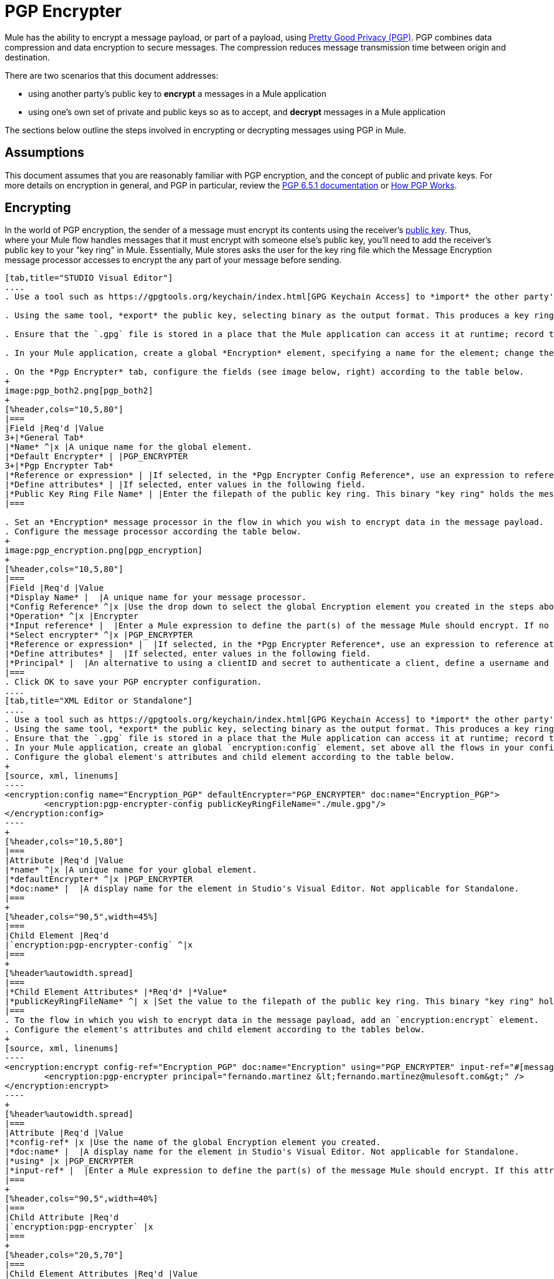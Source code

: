 = PGP Encrypter

Mule has the ability to encrypt a message payload, or part of a payload, using http://www.pgpi.org/doc[Pretty Good Privacy (PGP)]. PGP combines data compression and data encryption to secure messages. The compression reduces message transmission time between origin and destination.  

There are two scenarios that this document addresses:

* using another party's public key to *encrypt* a messages in a Mule application 
* using one's own set of private and public keys so as to accept, and *decrypt* messages in a Mule application

The sections below outline the steps involved in encrypting or decrypting messages using PGP in Mule.

== Assumptions

This document assumes that you are reasonably familiar with PGP encryption, and the concept of public and private keys. For more details on encryption in general, and PGP in particular, review the http://www.pgpi.org/doc/pgpintro/[PGP 6.5.1 documentation] or http://www.pgpi.org/doc/pgpintro/[How PGP Works].

== Encrypting

In the world of PGP encryption, the sender of a message must encrypt its contents using the receiver's http://en.wikipedia.org/wiki/RSA_%28algorithm%29[public key]. Thus, where your Mule flow handles messages that it must encrypt with someone else's public key, you'll need to add the receiver's public key to your "key ring" in Mule. Essentially, Mule stores asks the user for the key ring file which the Message Encryption message processor accesses to encrypt the any part of your message before sending.

[tabs]
------
[tab,title="STUDIO Visual Editor"]
....
. Use a tool such as https://gpgtools.org/keychain/index.html[GPG Keychain Access] to *import* the other party's public key. Refer to section below for more details about using GPG to facilitate implementation of PGP encryption and decryption in Mule.

. Using the same tool, *export* the public key, selecting binary as the output format. This produces a key ring file with a `.gpg` extension.

. Ensure that the `.gpg` file is stored in a place that the Mule application can access it at runtime; record the filepath of the `.gpg` file (also known as your public key ring file).

. In your Mule application, create a global *Encryption* element, specifying a name for the element; change the default value for the *Default Encrypter* to `PGP_ENCRYPTER`. (See image below, left.)

. On the *Pgp Encrypter* tab, configure the fields (see image below, right) according to the table below.
+
image:pgp_both2.png[pgp_both2]
+
[%header,cols="10,5,80"]
|===
|Field |Req'd |Value
3+|*General Tab*
|*Name* ^|x |A unique name for the global element.
|*Default Encrypter* | |PGP_ENCRYPTER
3+|*Pgp Encrypter Tab*
|*Reference or expression* | |If selected, in the *Pgp Encrypter Config Reference*, use an expression to reference attributes you have defined elsewhere in the XML configuration of your applications, or to reference the configurations defined in a bean.
|*Define attributes* | |If selected, enter values in the following field.
|*Public Key Ring File Name* | |Enter the filepath of the public key ring. This binary "key ring" holds the message receiver's public key. Read more about creating the public key ring above. Note that you do not enter the public key itself, only the location of the key ring file in which the public is stored.
|===

. Set an *Encryption* message processor in the flow in which you wish to encrypt data in the message payload.
. Configure the message processor according the table below. 
+
image:pgp_encryption.png[pgp_encryption]
+
[%header,cols="10,5,80"]
|===
|Field |Req'd |Value
|*Display Name* |  |A unique name for your message processor.
|*Config Reference* ^|x |Use the drop down to select the global Encryption element you created in the steps above.
|*Operation* ^|x |Encrypter
|*Input reference* |  |Enter a Mule expression to define the part(s) of the message Mule should encrypt. If no value is entered, Mule encrypts the entire message payload.
|*Select encrypter* ^|x |PGP_ENCRYPTER
|*Reference or expression* |  |If selected, in the *Pgp Encrypter Reference*, use an expression to reference attributes you have defined elsewhere in the XML configuration of your applications, or to reference the configurations defined in a bean.
|*Define attributes* |  |If selected, enter values in the following field.
|*Principal* |  |An alternative to using a clientID and secret to authenticate a client, define a username and password as the principal.
|===
. Click OK to save your PGP encrypter configuration.
....
[tab,title="XML Editor or Standalone"]
....
. Use a tool such as https://gpgtools.org/keychain/index.html[GPG Keychain Access] to *import* the other party's public key.
. Using the same tool, *export* the public key, selecting binary as the output format. This produces a key ring file with a `.gpg` extension.
. Ensure that the `.gpg` file is stored in a place that the Mule application can access it at runtime; record the filepath of the `.gpg` file (also known as your public key ring file).
. In your Mule application, create an global `encryption:config` element, set above all the flows in your config file. 
. Configure the global element's attributes and child element according to the table below.
+
[source, xml, linenums]
----
<encryption:config name="Encryption_PGP" defaultEncrypter="PGP_ENCRYPTER" doc:name="Encryption_PGP">
        <encryption:pgp-encrypter-config publicKeyRingFileName="./mule.gpg"/>
</encryption:config>
----
+
[%header,cols="10,5,80"]
|===
|Attribute |Req'd |Value
|*name* ^|x |A unique name for your global element.
|*defaultEncrypter* ^|x |PGP_ENCRYPTER 
|*doc:name* |  |A display name for the element in Studio's Visual Editor. Not applicable for Standalone.
|===
+
[%header,cols="90,5",width=45%]
|===
|Child Element |Req'd
|`encryption:pgp-encrypter-config` ^|x
|===
+
[%header%autowidth.spread]
|===
|*Child Element Attributes* |*Req'd* |*Value*
|*publicKeyRingFileName* ^| x |Set the value to the filepath of the public key ring. This binary "key ring" holds the message receiver's public key. Read more about creating the public key ring above. Note that you do not enter the public key itself, only the location of the key ring file in which the public is stored.
|===
. To the flow in which you wish to encrypt data in the message payload, add an `encryption:encrypt` element.
. Configure the element's attributes and child element according to the tables below.
+
[source, xml, linenums]
----
<encryption:encrypt config-ref="Encryption_PGP" doc:name="Encryption" using="PGP_ENCRYPTER" input-ref="#[message.payload]">
        <encryption:pgp-encrypter principal="fernando.martinez &lt;fernando.martinez@mulesoft.com&gt;" />
</encryption:encrypt>
----
+
[%header%autowidth.spread]
|===
|Attribute |Req'd |Value
|*config-ref* |x |Use the name of the global Encryption element you created.
|*doc:name* |  |A display name for the element in Studio's Visual Editor. Not applicable for Standalone.
|*using* |x |PGP_ENCRYPTER
|*input-ref* |  |Enter a Mule expression to define the part(s) of the message Mule should encrypt. If this attribute is not defined, Mule encrypts the entire message payload.
|===
+
[%header,cols="90,5",width=40%]
|===
|Child Attribute |Req'd
|`encryption:pgp-encrypter` |x
|===
+
[%header,cols="20,5,70"]
|===
|Child Element Attributes |Req'd |Value
|*principal* |  |An alternative to using a clientID and secret to authenticate a client, define a username and password as the principal.
|===
....
------

== Decrypting

In the world of PGP encryption, the receiver of a message must be prepared to use a private key to decrypt its contents which were encrypted with a public key. Therefore, the receiver of an encrypted message must first generate a set of PGP keys:

* a *public key* to distribute to those who will use it to encrypt and send messages to you
* a *private key* to decrypt the messages you receive which were encrypted using the public key

Thus, where your Mule flow receives messages that it must decrypt using your own private key, you must complete the following steps:

. Generate a set of keys.
. Send the public key out to those who will send you encrypted messages.
. Set a message encryption processor in your Mule flow that uses the private key to decrypt messages it receives.  

Mule itself does not generate sets of keys, nor distribute public keys. Access the** Generating PGP Keys** section below to learn more about key generation; otherwise, if you already have your keys, proceed to the instructions directly below to set up a message encryption processor in your Mule flow.

=== Generating PGP Keys

You can use a tool such as https://gpgtools.org/keychain/index.html[GPG Keychain Access] to create a new set of keys in the application (see screenshot below) or from the command line, answering questions to customize and identify your keys (see code sample below).  Best practice recommends using the same key size – 1536 bits or 2048 bits – in all your environments (development, QA and production). 

image:generate_keys.png[generate_keys]

[source, code, linenums]
----
Aarons-MacBook-Air:~ aaron$ gpg --gen-key
gpg (GnuPG/MacGPG2) 2.0.19; Copyright (C) 2012 Free Software Foundation, Inc.
This is free software: you are free to change and redistribute it.
There is NO WARRANTY, to the extent permitted by law.
Please select what kind of key you want:
   (1) RSA and RSA (default)
   (2) DSA and Elgamal
   (3) DSA (sign only)
   (4) RSA (sign only)
Your selection? 1
RSA keys may be between 1024 and 8192 bits long.
What keysize do you want? (2048) 2048
Requested keysize is 2048 bits      
Please specify how long the key should be valid.
         0 = key does not expire
      <n>  = key expires in n days
      <n>w = key expires in n weeks
      <n>m = key expires in n months
      <n>y = key expires in n years
Key is valid for? (0) <n=2>
invalid value             
Key is valid for? (0) 2
Key expires at Sat Jun 29 11:46:00 2013 PDT
Is this correct? (y/N) y
                         
GnuPG needs to construct a user ID to identify your key.
Real name: Aaron Somebody
Email address: aaron.somebody@mulesoft.com
Comment: no comment                    
You selected this USER-ID:
    "Aaron Somebody (no comment) <aaron.somebody@mulesoft.com>"
Change (N)ame, (C)omment, (E)mail or (O)kay/(Q)uit? O
You need a Passphrase to protect your secret key. 
***passphrase entered, and hidden***  
We need to generate a lot of random bytes. It is a good idea to perform
some other action (type on the keyboard, move the mouse, utilize the
disks) during the prime generation; this gives the random number
generator a better chance to gain enough entropy.
We need to generate a lot of random bytes. It is a good idea to perform
some other action (type on the keyboard, move the mouse, utilize the
disks) during the prime generation; this gives the random number
generator a better chance to gain enough entropy.
gpg: key D54945B4 marked as ultimately trusted
public and secret key created and signed.
gpg: checking the trustdb
gpg: 3 marginal(s) needed, 1 complete(s) needed, PGP trust model
gpg: depth: 0  valid:   3  signed:   0  trust: 0-, 0q, 0n, 0m, 0f, 3u
gpg: next trustdb check due at 2013-06-29
pub   2048R/D54945B4 2013-06-27 [expires: 2013-06-29]
      Key fingerprint = 68BC E0A3 A377 417A 5102  ABB3 7689 9D95 D549 45B4
uid                  Aaron Seombody (no comment) <aaron.somebody@mulesoft.com>
sub   2048R/C1596E6C 2013-06-27 [expires: 2013-06-29]
----

When it has completed the operation, the key generation tool adds your new public key to a system wide public key ring, and adds your private key to a parallel system-wide private key ring. The next step is to identify the filepath of the key rings so as to make them available for Mule to access. 

* find the public key ring file (`pubring.gpg`) on your local drive
* find the private key ring file (`secring.gpg`) 
* *Mac or Unix**: located in the _hidden_ `.gnupg` folder on your local drive
* *Windows**: location varies according to your local configuration, but may be at a location similar to `C:/Users/myuser/AppData/Roaming/gnupg`

=== Determining the Numeric Value of the Secret Alias ID

To configure your message encryption processor in Mule, you must be in possession of the Secret Alias ID (i.e. the public key). Determining the numeric value for the Secret Alias Id is somewhat complex as its numeric value isn't accessible via the key ring file or within the GPG utility. You can, however, employ a trick to discover the secret alias ID: assign a random value, such as "1", to the Secret Alias Id in the message encryption processor in your Mule flow, then run the application to let Mule throw an error on purpose. In the exception thrown from the Console output, Mule displays a message indicating the keys you can use. See image below. 

image:secret_alias_ID.png[secret_alias_ID]

=== Examples

Two MuleSoft blogs posts offer examples of how to use PGP encryption in Mule. Access the following links to dig deeper into PGP:

* https://blogs.mulesoft.com/biz/anypoint-studio/pgp-encryption-and-salesforce-integration-using-mulesofts-anypoint-platform/[PGP Encryption and Salesforce Integration]
* https://blogs.mulesoft.com/dev/mule-dev/using-pgp-security-explained-from-the-top/[Using PGP Security: Explained from the Top]

=== Configuring a Decrypter

[tabs]
------
[tab,title="STUDIO Visual Editor"]
....
. Before you begin, ensure you have the following three pieces of information in your possession:
.. the filepath of your public key ring
.. the filepath of your private key ring
.. the numeric value of the Secret Alias Id (i.e. the public key)
+
See *Generating PGP Keys* section above to learn more about acquiring these values.
. Create an global *Encryption* element, specifying a name for the element if you wish; change the default value for the *Default Encrypter* to `PGP_ENCRYPTER`. (Refer to image below, left.)
. On the *Pgp Encrypter* tab, configure the fields according to the table below. (Refer to image below, right.)
+
image:pgp_both_decrypt.png[pgp_both_decrypt]
+
[%header,cols="15,5,75"]
|===
|Field |Req'd |Value
3+|*General Tab*
|*Name* +|x |A unique name for the global element.
|*Default Encrypter* | |PGP_ENCRYPTER
3+|*Pgp Encrypter Tab*
|*Reference or expression* | |If selected, in the *Pgp Encrypter Config Reference*, use an expression to reference attributes you have defined elsewhere in the XML configuration of your applications, or to reference the configurations defined in a bean.
|*Define attributes* | |If selected, enter values in the following field.
|*Public Key Ring File Name* | |Enter the filepath of the public key ring. This binary "key ring" holds the message receiver's public key. Read more about creating the public key ring above. Note that you do not enter the public key itself, only the location of the key ring file in which the public is stored.
|*Public Key Ring File Name* | |Enter the filepath of the public key ring. This binary "key ring" holds the public key. Read more about finding and creating public key rings in the Generating PGP Keys section above.
|*Secret Key Ring File Name* | |Enter the filepath of the private key ring. This binary "key ring" holds the message sender's private key. Read more about finding and creating public public and private key rings in the Generating PGP Keys section above.
|*Secret Alias Id* | |The numeric value of the RSA public key.
|*Secret Passphrase* | |The password to access the private key. When you generate keys using GPG, the wizard or command line prompt demands that you enter your Real Name and Email Address, then asks you to create a password for accessing your keys. The password you used to generate the keys is the value you enter as the secret passphrase, which Mule uses to access the contents of the private key ring.
|===

. Set an *Encryption* message processor in the flow in which you wish to encrypt data in the message payload.
. Configure the message processor according the table below. 
+
[%header,cols="15,5,75"]
|===
|Field |Req'd |Value
|*Display Name* |  |A unique name for your message processor.
|*Config Reference* ^|x |Use the drop down to select the global Encryption element you created.
|*Operation* ^|x |Decrypter
|*Input reference* |  |Enter a Mule expression to define the part(s) of the message Mule should decrypt. If no value is entered, Mule decrypts the entire message payload.
|*Select encrypter* ^|x |PGP_ENCRYPTER
|*Reference or expression* |  |If selected, in the *Pgp Encrypter Reference*, use an expression to reference attributes you have defined elsewhere in the XML configuration of your applications, or to reference the configurations defined in a bean.
|*Define attributes* |  |If selected, enter values in the following field.
|*Principal* |  |An alternative to using a clientID and secret to authenticate a client, define a username and password as the principal. When you generate a set of keys with GPG, you are asked to enter a Real Name and an Email Address– together, these two pieces of data form the value of your Principal.
|===
....
[tab,title="XML Editor or Standalone"]
....
. Before you begin, ensure you have the following three pieces of information in your possession:
.. the filepath of your public key ring
.. the filepath of your private key ring
.. the numeric value of the Secret Alias Id (i.e. the public key)
+
See *Generating PGP Keys* section above to learn more about acquiring these values.

. Create an global `encryption:config` element, set above all the flows in your config file. 
. Configure the global element's attributes and child element according to the table below.
+
[source, xml, linenums]
----
<encryption:config name="Decryption_PGP" defaultEncrypter="PGP_ENCRYPTER" doc:name="Decryption_PGP">
        <encryption:pgp-encrypter-config publicKeyRingFileName="./mule.gpg" secretKeyRingFileName="./secring.gpg" secretAliasId="3879972755627455806" secretPassphrase="mule1234"/>
</encryption:config>
----
+
[%header,cols="15,5,75"]
|===
|Attribute |Req'd |Value
|*name* ^|x |A unique name for your global element.
|*defaultEncrypter* |  |PGP_ENCRYPTER 
|*doc:name* |  |A display name for the element in Studio's Visual Editor. Not applicable for Standalone.
|===
+
[%header,cols="90,5",width=45%]
|===
|Child Element |Req'd
|encryption:pgp-encrypter-config |x
|===
+
[%header,cols="25,5,65"]
|===
|*Child Element Attributes* |*Req'd* |*Value*
|*publicKeyRingFileName* ^| x |Enter a value for the filepath of the public key ring. This binary "key ring" holds the public key. Read more about finding and creating public key rings above.
|*secretKeyRingFileName* ^|x  |Enter a value for the filepath of the private key ring. This binary "key ring" holds the message sender's private key. Read more about finding and creating public public and private key rings above.
|*secretAliasId* ^|x  |The numeric value of the RSA public key.
|*secretPassphrase* ^|x  |The password to access the private key. When you generate keys using GPG, the wizard or command line prompts demand that you enter your Real Name and Email Address, then asks you to create a password for accessing your keys. The password you used to generate the keys is the value you enter as the secret passphrase, which Mule uses to access the contents of the private key ring.
|===
. Add an `encryption:decrypt` element to the flow in which you wish to decrypt data in the message payload.
. Configure the element's attributes and child element according to the tables below.
+
[source, xml, linenums]
----
<encryption:decrypt config-ref="Decryption_PGP" doc:name="Decryption" using="PGP_ENCRYPTER" input-ref="#[message.payload]">
        <encryption:pgp-encrypter principal="fernando.martinez &lt;fernando.martinez@mulesoft.com&gt;" />
</encryption:decrypt>
----
+
[%header%autowidth.spread]
|======
|Attribute |Req'd |Value
|*config-ref* |x |Use the name of the global Encryption element you created.
|*doc:name* |  |A display name for the element in Studio's Visual Editor. Not applicable for Standalone.
|*using* |x |PGP_ENCRYPTER
|*input-ref* |  |Enter a Mule expression to define the part(s) of the message Mule should decrypt. If no value is entered, Mule decrypts the entire message payload.
|======
+
[%header,cols="90,5",width=40%]
|===
|Child Attribute |Req'd
|encryption:pgp-encrypter ^|x
|===
+
[%header,cols="15,5,75"]
|===
|Child Element Attributes |Req'd |Value
|*principal* |  |An alternative to using a clientID and secret to authenticate a client, define a username and password as the principal. When you generate a set of keys with GPG, you are asked to enter a Real Name and an Email Address– together, these two pieces of data form the value of your Principal.
|===
....
------

== See Also

* Learn how to encrypt your properties file with the link:/mule\-user\-guide/v/3\.4/mule-credentials-vault[Mule Credentials Vault].
* Learn how to encrypt or decrypt messages with link:/mule\-user\-guide/v/3\.4/mule-message-encryption-processor[XML or JCE Encryption].

Two MuleSoft blogs posts offer examples of how to use PGP encryption in Mule. Access the following links to dig deeper into PGP:

* https://blogs.mulesoft.com/biz/anypoint-studio/pgp-encryption-and-salesforce-integration-using-mulesofts-anypoint-platform/[PGP Encryption and Salesforce Integration]
* https://blogs.mulesoft.com/dev/mule-dev/using-pgp-security-explained-from-the-top/[Using PGP Security: Explained from the Top]
